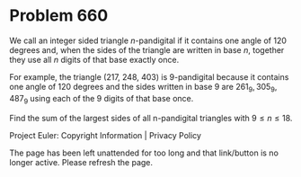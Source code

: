 *   Problem 660

   We call an integer sided triangle $n$-pandigital if it contains one angle
   of 120 degrees and, when the sides of the triangle are written in base
   $n$, together they use all $n$ digits of that base exactly once.

   For example, the triangle (217, 248, 403) is 9-pandigital because it
   contains one angle of 120 degrees and the sides written in base 9 are
   $261_9, 305_9, 487_9$ using each of the 9 digits of that base once.

   Find the sum of the largest sides of all n-pandigital triangles with $9
   \le n \le 18$.

   Project Euler: Copyright Information | Privacy Policy

   The page has been left unattended for too long and that link/button is no
   longer active. Please refresh the page.
